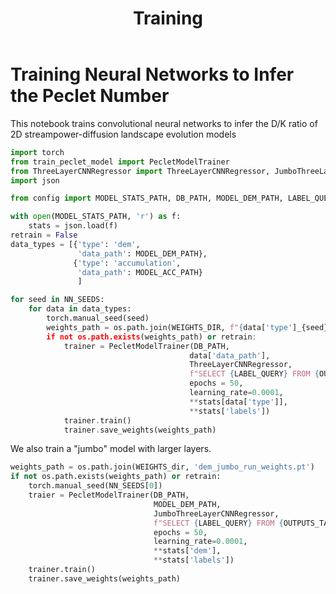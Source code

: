 #+title: Training
* Training Neural Networks to Infer the Peclet Number

This notebook trains convolutional neural networks to infer the D/K ratio of 2D streampower-diffusion landscape evolution models

#+begin_src jupyter-python
import torch
from train_peclet_model import PecletModelTrainer
from ThreeLayerCNNRegressor import ThreeLayerCNNRegressor, JumboThreeLayerCNNRegressor
import json

from config import MODEL_STATS_PATH, DB_PATH, MODEL_DEM_PATH, LABEL_QUERY, OUTPUTS_TABLE, WEIGHTS_PATH, NN_SEEDS
#+end_src

#+begin_src jupyter-python
with open(MODEL_STATS_PATH, 'r') as f:
    stats = json.load(f)
retrain = False
data_types = [{'type': 'dem',
               'data_path': MODEL_DEM_PATH},
              {'type': 'accumulation',
               'data_path': MODEL_ACC_PATH}
               ]
#+end_src

#+begin_src jupyter-python
for seed in NN_SEEDS:
    for data in data_types:
        torch.manual_seed(seed)
        weights_path = os.path.join(WEIGHTS_DIR, f"{data['type']_{seed}_weights.pt")
        if not os.path.exists(weights_path) or retrain:
            trainer = PecletModelTrainer(DB_PATH,
                                        data['data_path'],
                                        ThreeLayerCNNRegressor,
                                        f"SELECT {LABEL_QUERY} FROM {OUTPUTS_TABLE}",
                                        epochs = 50,
                                        learning_rate=0.0001,
                                        ,**stats[data['type']],
                                        ,**stats['labels'])
            trainer.train()
            trainer.save_weights(weights_path)
#+end_src

We also train a "jumbo" model with larger layers.
#+begin_src jupyter-python
weights_path = os.path.join(WEIGHTS_dir, 'dem_jumbo_run_weights.pt')
if not os.path.exists(weights_path) or retrain:
    torch.manual_seed(NN_SEEDS[0])
    traier = PecletModelTrainer(DB_PATH,
                                MODEL_DEM_PATH,
                                JumboThreeLayerCNNRegressor,
                                f"SELECT {LABEL_QUERY} FROM {OUTPUTS_TABLE}",
                                epochs = 50,
                                learning_rate=0.0001,
                                ,**stats['dem'],
                                ,**stats['labels'])
    trainer.train()
    trainer.save_weights(weights_path)
#+end_src
